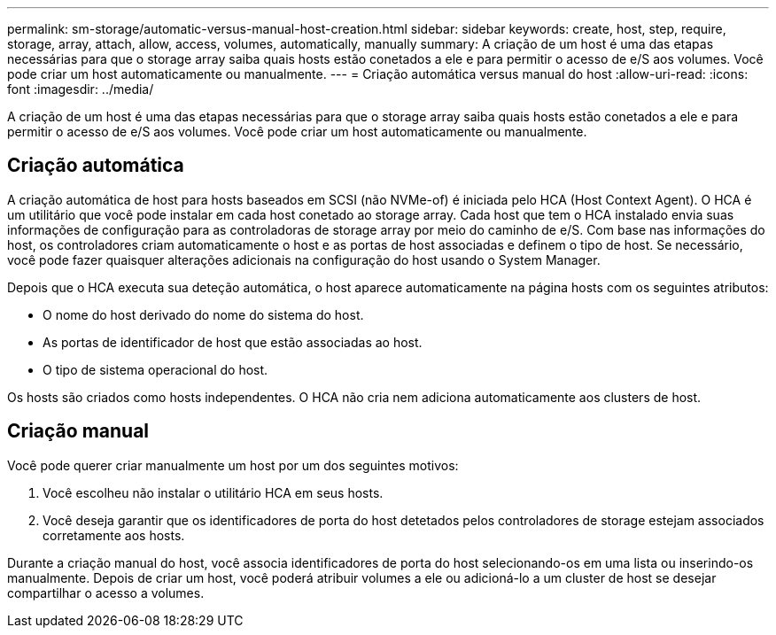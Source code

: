 ---
permalink: sm-storage/automatic-versus-manual-host-creation.html 
sidebar: sidebar 
keywords: create, host, step, require, storage, array, attach, allow, access, volumes, automatically, manually 
summary: A criação de um host é uma das etapas necessárias para que o storage array saiba quais hosts estão conetados a ele e para permitir o acesso de e/S aos volumes. Você pode criar um host automaticamente ou manualmente. 
---
= Criação automática versus manual do host
:allow-uri-read: 
:icons: font
:imagesdir: ../media/


[role="lead"]
A criação de um host é uma das etapas necessárias para que o storage array saiba quais hosts estão conetados a ele e para permitir o acesso de e/S aos volumes. Você pode criar um host automaticamente ou manualmente.



== Criação automática

A criação automática de host para hosts baseados em SCSI (não NVMe-of) é iniciada pelo HCA (Host Context Agent). O HCA é um utilitário que você pode instalar em cada host conetado ao storage array. Cada host que tem o HCA instalado envia suas informações de configuração para as controladoras de storage array por meio do caminho de e/S. Com base nas informações do host, os controladores criam automaticamente o host e as portas de host associadas e definem o tipo de host. Se necessário, você pode fazer quaisquer alterações adicionais na configuração do host usando o System Manager.

Depois que o HCA executa sua deteção automática, o host aparece automaticamente na página hosts com os seguintes atributos:

* O nome do host derivado do nome do sistema do host.
* As portas de identificador de host que estão associadas ao host.
* O tipo de sistema operacional do host.


Os hosts são criados como hosts independentes. O HCA não cria nem adiciona automaticamente aos clusters de host.



== Criação manual

Você pode querer criar manualmente um host por um dos seguintes motivos:

. Você escolheu não instalar o utilitário HCA em seus hosts.
. Você deseja garantir que os identificadores de porta do host detetados pelos controladores de storage estejam associados corretamente aos hosts.


Durante a criação manual do host, você associa identificadores de porta do host selecionando-os em uma lista ou inserindo-os manualmente. Depois de criar um host, você poderá atribuir volumes a ele ou adicioná-lo a um cluster de host se desejar compartilhar o acesso a volumes.
